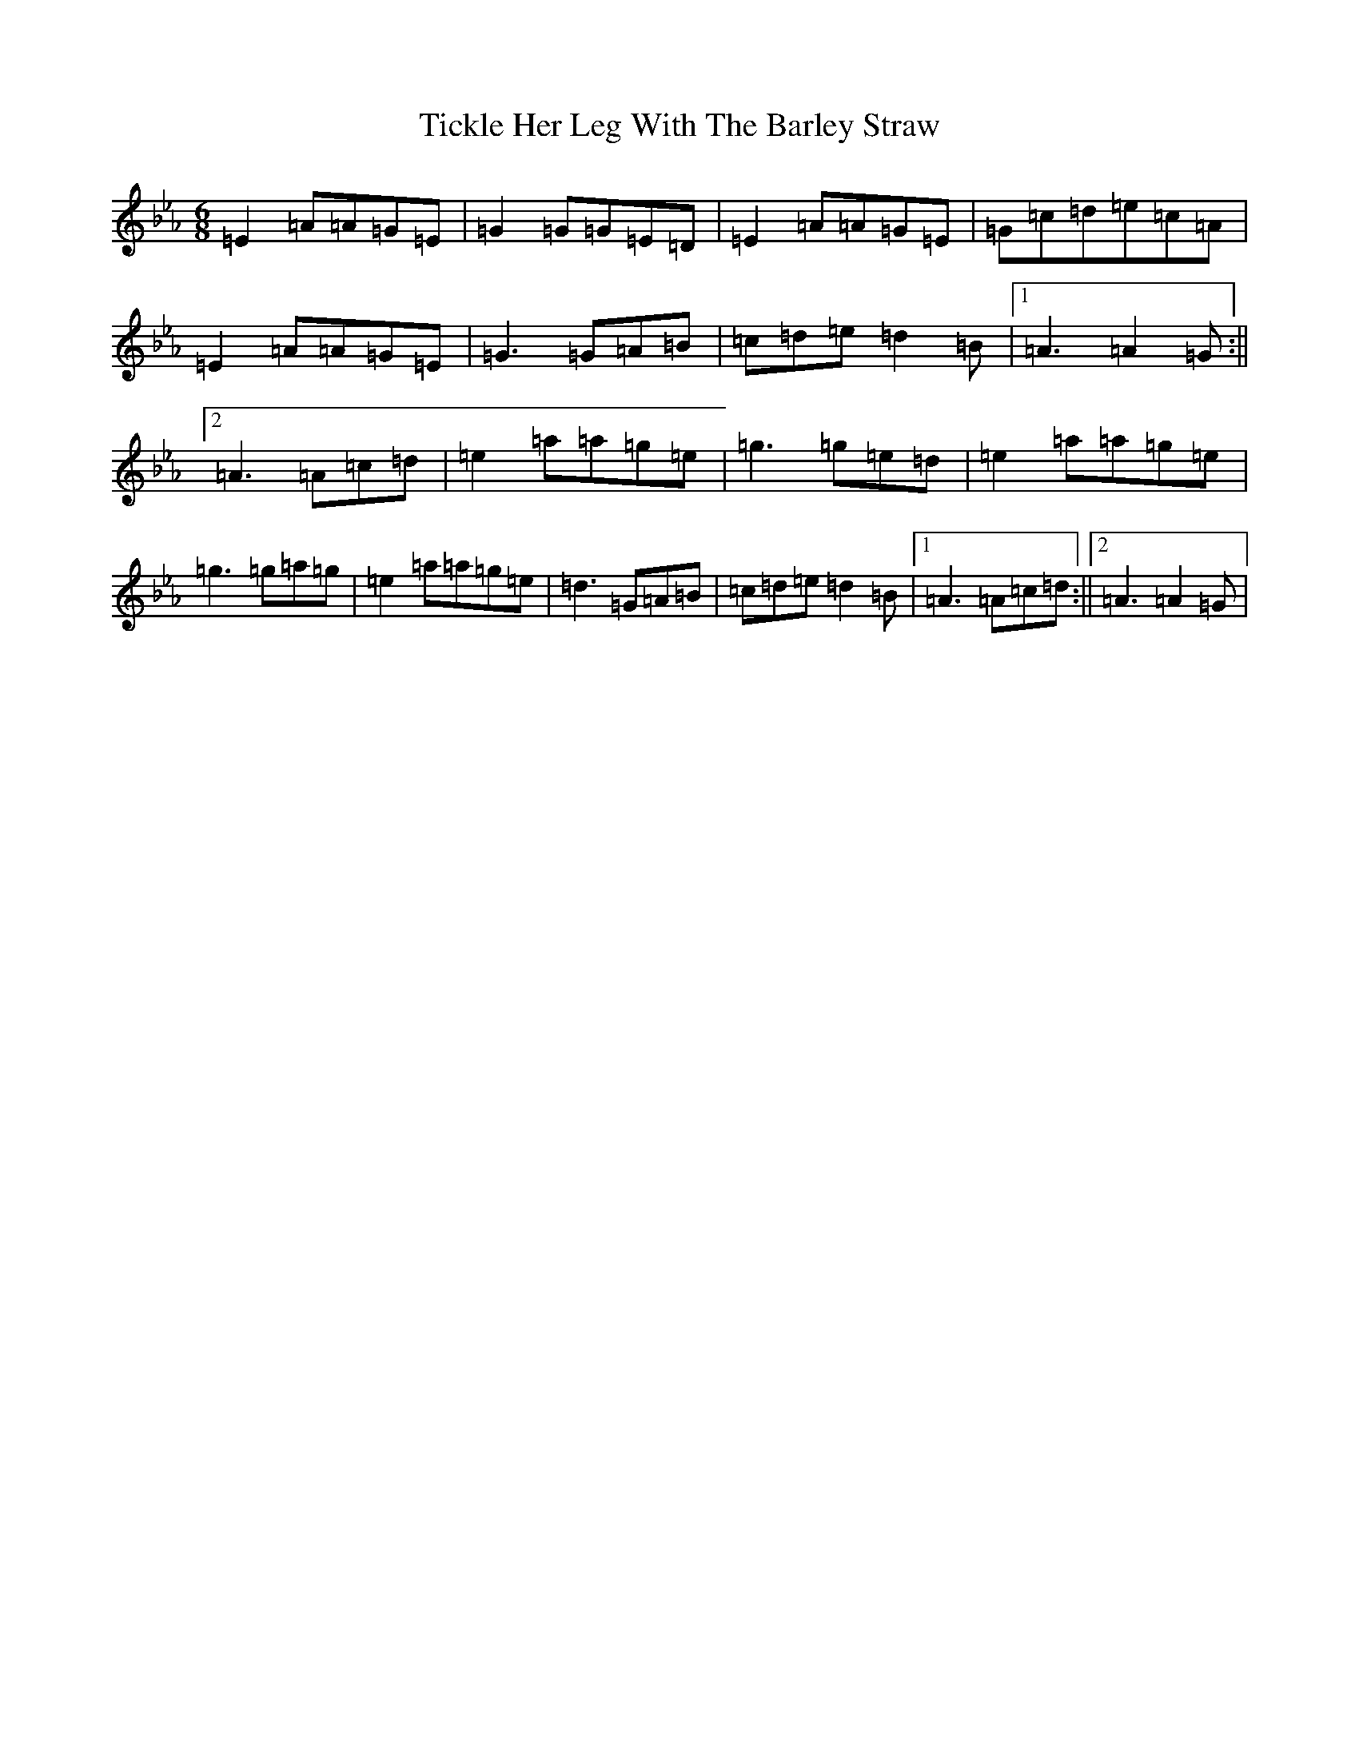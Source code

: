 X: 21078
T: Tickle Her Leg With The Barley Straw
S: https://thesession.org/tunes/1839#setting15269
R: jig
M:6/8
L:1/8
K: C minor
=E2=A=A=G=E|=G2=G=G=E=D|=E2=A=A=G=E|=G=c=d=e=c=A|=E2=A=A=G=E|=G3=G=A=B|=c=d=e=d2=B|1=A3=A2=G:||2=A3=A=c=d|=e2=a=a=g=e|=g3=g=e=d|=e2=a=a=g=e|=g3=g=a=g|=e2=a=a=g=e|=d3=G=A=B|=c=d=e=d2=B|1=A3=A=c=d:||2=A3=A2=G|